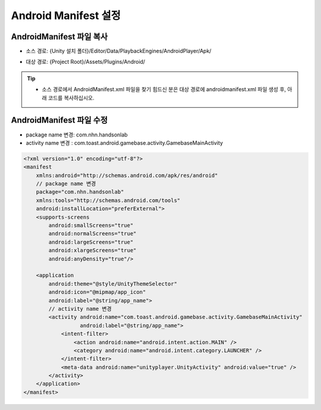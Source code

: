 #######################
Android Manifest 설정
#######################

AndroidManifest 파일 복사
===========================

* 소스 경로: {Unity 설치 폴더}/Editor/Data/PlaybackEngines/AndroidPlayer/Apk/
* 대상 경로: {Project Root}/Assets/Plugins/Android/

  .. image:: _static/image/androidmanifest.png

.. tip::        
  * 소스 경로에서 AndroidManifest.xml 파일을 찾기 힘드신 분은 대상 경로에 androidmanifest.xml 파일 생성 후, 아래 코드를 복사하십시오.

AndroidManifest 파일 수정
===========================

* package name 변경: com.nhn.handsonlab
* activity name 변경 : com.toast.android.gamebase.activity.GamebaseMainActivity

.. code-block:: C#

  <?xml version="1.0" encoding="utf-8"?>
  <manifest
      xmlns:android="http://schemas.android.com/apk/res/android"
      // package name 변경
      package="com.nhn.handsonlab"
      xmlns:tools="http://schemas.android.com/tools"
      android:installLocation="preferExternal">
      <supports-screens
          android:smallScreens="true"
          android:normalScreens="true"
          android:largeScreens="true"
          android:xlargeScreens="true"
          android:anyDensity="true"/>
  
      <application
          android:theme="@style/UnityThemeSelector"
          android:icon="@mipmap/app_icon"
          android:label="@string/app_name">
          // activity name 변경
          <activity android:name="com.toast.android.gamebase.activity.GamebaseMainActivity"
                    android:label="@string/app_name">
              <intent-filter>
                  <action android:name="android.intent.action.MAIN" />
                  <category android:name="android.intent.category.LAUNCHER" />
              </intent-filter>
              <meta-data android:name="unityplayer.UnityActivity" android:value="true" />
          </activity>
      </application>
  </manifest>






